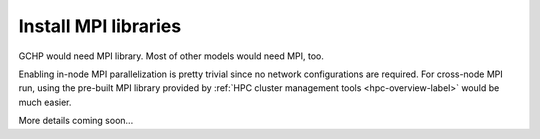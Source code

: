 Install MPI libraries
=====================

GCHP would need MPI library. Most of other models would need MPI, too.

Enabling in-node MPI parallelization is pretty trivial since no network configurations are required. For cross-node MPI run, using the pre-built MPI library provided by :ref:`HPC cluster management tools <hpc-overview-label>` would be much easier.

More details coming soon...